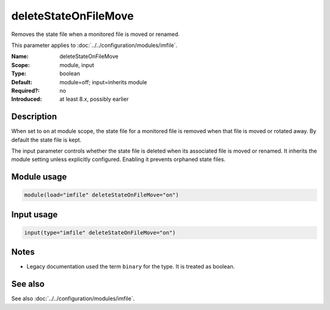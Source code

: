 .. _param-imfile-deletestateonfilemove:
.. _imfile.parameter.input.deletestateonfilemove:
.. _imfile.parameter.deletestateonfilemove:

deleteStateOnFileMove
=====================

.. index::
   single: imfile; deleteStateOnFileMove
   single: deleteStateOnFileMove

.. summary-start

Removes the state file when a monitored file is moved or renamed.

.. summary-end

This parameter applies to :doc:`../../configuration/modules/imfile`.

:Name: deleteStateOnFileMove
:Scope: module, input
:Type: boolean
:Default: module=off; input=inherits module
:Required?: no
:Introduced: at least 8.x, possibly earlier

Description
-----------
When set to ``on`` at module scope, the state file for a monitored file is
removed when that file is moved or rotated away. By default the state file is
kept.

The input parameter controls whether the state file is deleted when its
associated file is moved or renamed. It inherits the module setting unless
explicitly configured. Enabling it prevents orphaned state files.

Module usage
------------
.. _param-imfile-module-deletestateonfilemove:
.. _imfile.parameter.module.deletestateonfilemove-usage:

.. code-block:: rsyslog

   module(load="imfile" deleteStateOnFileMove="on")

Input usage
-----------
.. _param-imfile-input-deletestateonfilemove:
.. _imfile.parameter.input.deletestateonfilemove-usage:

.. code-block:: rsyslog

   input(type="imfile" deleteStateOnFileMove="on")

Notes
-----
- Legacy documentation used the term ``binary`` for the type. It is treated
  as boolean.

See also
--------
See also :doc:`../../configuration/modules/imfile`.
